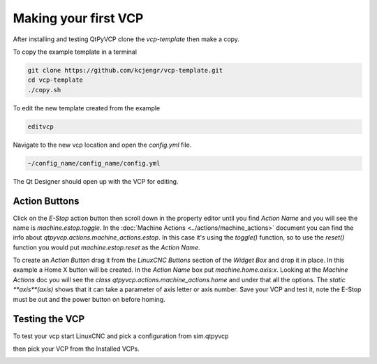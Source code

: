 =====================
Making your first VCP
=====================

After installing and testing QtPyVCP clone the `vcp-template` then make a copy.

To copy the example template in a terminal

.. code-block:: bash

    git clone https://github.com/kcjengr/vcp-template.git
    cd vcp-template
    ./copy.sh

To edit the new template created from the example

.. code-block:: bash

    editvcp

Navigate to the new vcp location and open the `config.yml` file.

.. code-block:: bash

    ~/config_name/config_name/config.yml

The Qt Designer should open up with the VCP for editing.

Action Buttons
^^^^^^^^^^^^^^

Click on the `E-Stop` action button then scroll down in the property editor
until you find `Action Name` and you will see the name is `machine.estop.toggle`.
In the :doc:`Machine Actions <../actions/machine_actions>` document you can find
the info about `qtpyvcp.actions.machine_actions.estop`. In this case it's using the
`toggle()` function, so to use the `reset()` function you would put
`machine.estop.reset` as the `Action Name`.

To create an `Action Button` drag it from the `LinuxCNC Buttons` section of the
`Widget Box` and drop it in place. In this example a Home X button will be
created. In the `Action Name` box put `machine.home.axis:x`. Looking at the
`Machine Actions` doc you will see the `class qtpyvcp.actions.machine_actions.home`
and under that all the options. The `static **axis**(axis)` shows that it can take
a parameter of axis letter or axis number. Save your VCP and test it, note the
E-Stop must be out and the power button on before homing.


Testing the VCP
^^^^^^^^^^^^^^^

To test your vcp start LinuxCNC and pick a configuration from sim.qtpyvcp

.. image:: images/config-selector.png
   :align: center
   :scale: 60 %

then pick your VCP from the Installed VCPs.

.. image:: images/vcp-chooser.png
   :align: center
   :scale: 75 %



